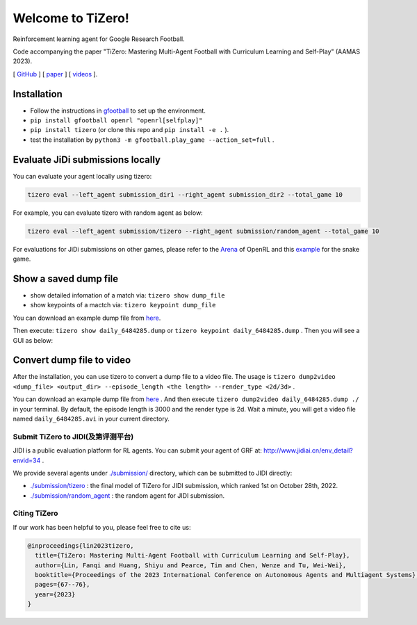 Welcome to TiZero!
====================

Reinforcement learning agent for Google Research Football.

Code accompanying the paper
"TiZero: Mastering Multi-Agent Football with Curriculum Learning and Self-Play" (AAMAS 2023).

[ `GitHub <https://github.com/OpenRL-Lab/TiZero>`_ ] [ `paper <https://arxiv.org/abs/2302.07515>`_ ] [ `videos <https://www.youtube.com/watch?v=U9REh0otmVU>`_ ].

Installation
____________

* Follow the instructions in `gfootball <https://github.com/google-research/football#on-your-computer>`_ to set up the environment.
* ``pip install gfootball openrl "openrl[selfplay]"``
* ``pip install tizero`` (or clone this repo and ``pip install -e .`` ).
* test the installation by ``python3 -m gfootball.play_game --action_set=full`` .


Evaluate JiDi submissions locally
____________

You can evaluate your agent locally using tizero:

.. code-block:: bash

    tizero eval --left_agent submission_dir1 --right_agent submission_dir2 --total_game 10


For example, you can evaluate tizero with random agent as below:

.. code-block:: bash

    tizero eval --left_agent submission/tizero --right_agent submission/random_agent --total_game 10


For evaluations for JiDi submissions on other games, please refer to the `Arena <https://openrl-docs.readthedocs.io/en/latest/arena/index.html>`_ of OpenRL
and this `example <https://github.com/OpenRL-Lab/openrl/tree/main/examples/snake>`_ for the snake game.

Show a saved dump file
____________

* show detailed infomation of a match via: ``tizero show dump_file``
* show keypoints of a mactch via: ``tizero keypoint dump_file``

You can download an example dump file from `here <http://jidiai.cn/daily_6484285/daily_6484285.dump>`_.

Then execute: ``tizero show daily_6484285.dump`` or ``tizero keypoint daily_6484285.dump`` . Then you will see a GUI as below:

.. image:: _static/images/show_dump.png
     :width: 1000
     :align: center


Convert dump file to video
____________

After the installation, you can use tizero to convert a dump file to a video file.
The usage is ``tizero dump2video <dump_file> <output_dir> --episode_length <the length> --render_type <2d/3d>`` .

You can download an example dump file from `here <http://jidiai.cn/daily_6484285/daily_6484285.dump>`_ .
And then execute ``tizero dump2video daily_6484285.dump ./`` in your terminal. By default, the episode length is 3000 and the render type is 2d.
Wait a minute, you will get a video file named ``daily_6484285.avi`` in your current directory.

Submit TiZero to JIDI(及第评测平台)
----------

JIDI is a public evaluation platform for RL agents. You can submit your agent of GRF at: `http://www.jidiai.cn/env_detail?envid=34 <http://www.jidiai.cn/env_detail?envid=34>`_ .

We provide several agents under `./submission/ <https://github.com/OpenRL-Lab/TiZero/tree/main/submission>`_ directory,  which can be submitted to JIDI directly:

- `./submission/tizero <https://github.com/OpenRL-Lab/TiZero/tree/main/submission/tizero>`_ : the final model of TiZero for JIDI submission, which ranked 1st on October 28th, 2022.
- `./submission/random_agent <https://github.com/OpenRL-Lab/TiZero/tree/main/submission/random_agent>`_ : the random agent for JIDI submission.

Citing TiZero
-----------------

If our work has been helpful to you, please feel free to cite us:

.. code-block:: bibtex

    @inproceedings{lin2023tizero,
      title={TiZero: Mastering Multi-Agent Football with Curriculum Learning and Self-Play},
      author={Lin, Fanqi and Huang, Shiyu and Pearce, Tim and Chen, Wenze and Tu, Wei-Wei},
      booktitle={Proceedings of the 2023 International Conference on Autonomous Agents and Multiagent Systems},
      pages={67--76},
      year={2023}
    }